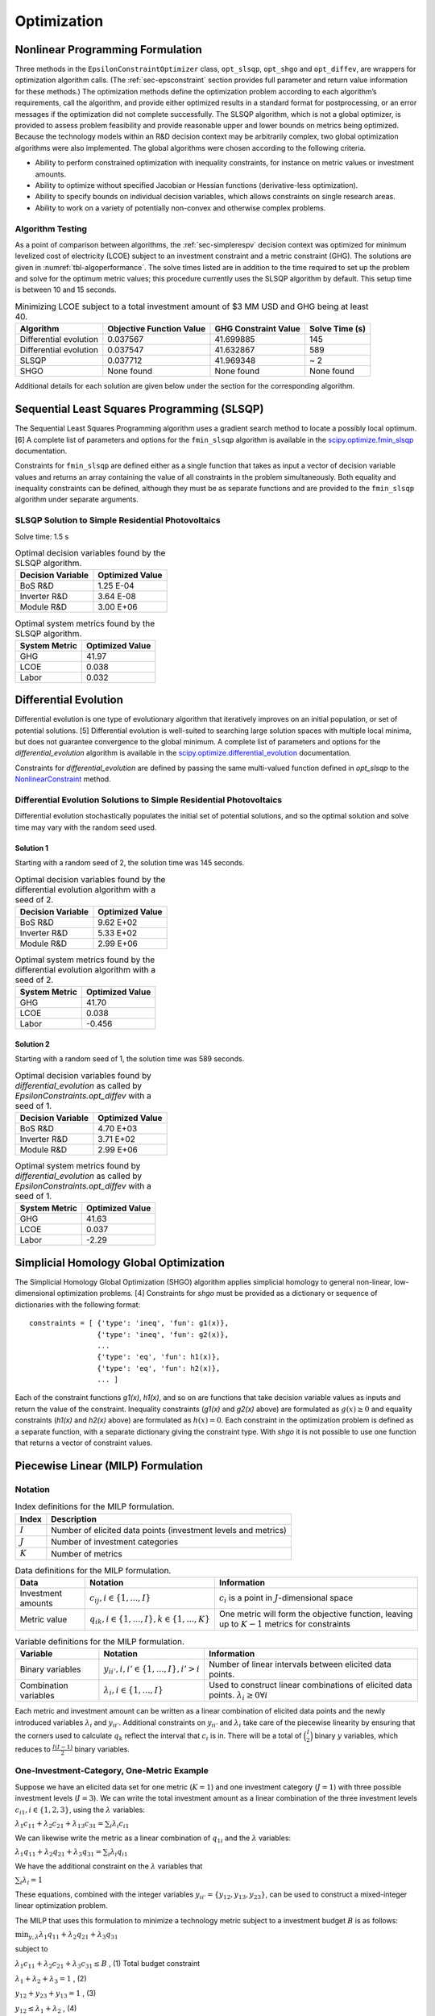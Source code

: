 .. _sec-optimizers:

Optimization
============

Nonlinear Programming Formulation
---------------------------------

Three methods in the ``EpsilonConstraintOptimizer`` class, ``opt_slsqp``, ``opt_shgo`` and ``opt_diffev``, are
wrappers for optimization algorithm calls. (The :ref:`sec-epsconstraint` section provides full parameter and return value information for these methods.) The optimization methods define the optimization problem according to each algorithm’s requirements, call the algorithm, and provide either optimized results in a standard format for postprocessing, or an error messages if the optimization did not complete successfully. The SLSQP algorithm, which is not a global optimizer, is provided to assess problem feasibility and provide reasonable upper and lower bounds on metrics being optimized. Because the technology models within an R&D decision context may be arbitrarily complex, two global optimization algorithms were also implemented. The global algorithms were chosen according to the following criteria.

-  Ability to perform constrained optimization with inequality constraints, for instance on metric values or investment amounts.
-  Ability to optimize without specified Jacobian or Hessian functions (derivative-less optimization).
-  Ability to specify bounds on individual decision variables, which allows constraints on single research areas.
-  Ability to work on a variety of potentially non-convex and otherwise complex problems.

Algorithm Testing
~~~~~~~~~~~~~~~~~

As a point of comparison between algorithms, the :ref:`sec-simplerespv` decision context was optimized for minimum levelized cost of electricity (LCOE) subject to an investment constraint and a metric constraint (GHG). The solutions are given in :numref:`tbl-algoperformance`. The solve times listed are in addition to the time required to set up the problem and solve for the optimum metric values; this procedure currently uses the SLSQP algorithm by default. This setup time is between 10 and 15 seconds.

.. _tbl-algoperformance:
.. table:: Minimizing LCOE subject to a total investment amount of $3 MM USD and GHG being at least 40.

 ====================== ======================== ==================== ==============
 Algorithm              Objective Function Value GHG Constraint Value Solve Time (s)
 ====================== ======================== ==================== ==============
 Differential evolution 0.037567                 41.699885            145
 Differential evolution 0.037547                 41.632867            589
 SLSQP                  0.037712                 41.969348            ~ 2
 SHGO                   None found               None found           None found
 ====================== ======================== ==================== ==============

Additional details for each solution are given below under the section for the corresponding algorithm.

Sequential Least Squares Programming (SLSQP)
--------------------------------------------

The Sequential Least Squares Programming algorithm uses a gradient search method to locate a possibly local optimum. [6] A complete list of parameters and options for the ``fmin_slsqp`` algorithm is available in the  `scipy.optimize.fmin_slsqp <https://docs.scipy.org/doc/scipy/reference/generated/scipy.optimize.fmin_slsqp.html>`_ documentation.

Constraints for ``fmin_slsqp`` are defined either as a single function that takes as input a vector of decision variable values and returns an array containing the value of all constraints in the problem simultaneously. Both equality and inequality constraints can be defined, although they must be as separate functions and are provided to the ``fmin_slsqp`` algorithm under separate arguments.

SLSQP Solution to Simple Residential Photovoltaics
~~~~~~~~~~~~~~~~~~~~~~~~~~~~~~~~~~~~~~~~~~~~~~~~~~

Solve time: 1.5 s

.. _tbl-slsqpvars:
.. table:: Optimal decision variables found by the SLSQP algorithm.

 ================= ===============
 Decision Variable Optimized Value
 ================= ===============
 BoS R&D           1.25 E-04
 Inverter R&D      3.64 E-08
 Module R&D        3.00 E+06
 ================= ===============

.. _tbl-slsqpmetrics:
.. table:: Optimal system metrics found by the SLSQP algorithm.

 ============= ===============
 System Metric Optimized Value
 ============= ===============
 GHG           41.97
 LCOE          0.038
 Labor         0.032
 ============= ===============

Differential Evolution
----------------------

Differential evolution is one type of evolutionary algorithm that iteratively improves on an initial population, or set of potential solutions. [5] Differential evolution is well-suited to searching large solution spaces with multiple local minima, but does not guarantee convergence to the global minimum. A complete list of parameters and options for the `differential_evolution` algorithm is available in the `scipy.optimize.differential_evolution  <https://docs.scipy.org/doc/scipy/reference/generated/scipy.optimize.differential_evolution.html>`_ documentation.

Constraints for `differential_evolution` are defined by passing the same multi-valued function defined in `opt_slsqp` to the `NonlinearConstraint <https://docs.scipy.org/doc/scipy/reference/generated/scipy.optimize.NonlinearConstraint.html>`_ method.

Differential Evolution Solutions to Simple Residential Photovoltaics
~~~~~~~~~~~~~~~~~~~~~~~~~~~~~~~~~~~~~~~~~~~~~~~~~~~~~~~~~~~~~~~~~~~~

Differential evolution stochastically populates the initial set of potential solutions, and so the optimal solution and solve time may vary with the random seed used. 

Solution 1
^^^^^^^^^^

Starting with a random seed of 2, the solution time was 145 seconds.

.. _tbl-diffevvars1:
.. table:: Optimal decision variables found by the differential evolution algorithm with a seed of 2.

 ================= ===============
 Decision Variable Optimized Value
 ================= ===============
 BoS R&D           9.62 E+02
 Inverter R&D      5.33 E+02
 Module R&D        2.99 E+06
 ================= ===============

.. _tbl-diffevmetrics1:
.. table:: Optimal system metrics found by the differential evolution algorithm with a seed of 2.

 ============= ===============
 System Metric Optimized Value
 ============= ===============
 GHG           41.70
 LCOE          0.038
 Labor         -0.456
 ============= ===============

Solution 2
^^^^^^^^^^

Starting with a random seed of 1, the solution time was 589 seconds.

.. _tbl-diffevvars2:
.. table:: Optimal decision variables found by `differential_evolution` as called by `EpsilonConstraints.opt_diffev` with a seed of 1.

 ================= ===============
 Decision Variable Optimized Value
 ================= ===============
 BoS R&D           4.70 E+03
 Inverter R&D      3.71 E+02
 Module R&D        2.99 E+06
 ================= ===============

.. _tbl-diffevmetrics2:
.. table:: Optimal system metrics found by `differential_evolution` as called by `EpsilonConstraints.opt_diffev` with a seed of 1.

 ============= ===============
 System Metric Optimized Value
 ============= ===============
 GHG           41.63
 LCOE          0.037
 Labor         -2.29
 ============= ===============

Simplicial Homology Global Optimization
---------------------------------------

The Simplicial Homology Global Optimization (SHGO) algorithm applies simplicial homology to general non-linear, low-dimensional optimization problems. [4] Constraints for `shgo` must be provided as a dictionary or sequence of
dictionaries with the following format:

::

       constraints = [ {'type': 'ineq', 'fun': g1(x)},
                       {'type': 'ineq', 'fun': g2(x)},
                       ...
                       {'type': 'eq', 'fun': h1(x)},
                       {'type': 'eq', 'fun': h2(x)},
                       ... ]

Each of the constraint functions `g1(x)`, `h1(x)`, and so on are functions that take decision variable values as inputs and return the value of the constraint. Inequality constraints (`g1(x)` and `g2(x)` above) are formulated as :math:`g(x) \geq 0` and equality constraints (`h1(x)` and `h2(x)` above) are formulated as :math:`h(x) = 0`. Each constraint in the optimization problem is defined as a separate function, with a separate dictionary giving the constraint type. With `shgo` it is not possible to use one function that returns a vector of constraint values.

Piecewise Linear (MILP) Formulation
-----------------------------------

Notation
~~~~~~~~

.. _tbl-milpindex:
.. table:: Index definitions for the MILP formulation.

   ========== ================================================================
   Index      Description
   ========== ================================================================
   :math:`I`  Number of elicited data points (investment levels and metrics)
   :math:`J`  Number of investment categories
   :math:`K`  Number of metrics
   ========== ================================================================


.. _tbl-milpdat:
.. table:: Data definitions for the MILP formulation.

   ===================== =========================================================== ================================================================================================
   Data                  Notation                                                    Information 
   ===================== =========================================================== ================================================================================================
   Investment amounts    :math:`c_{ij}, i \in \{1, ..., I\}`                         :math:`c_i` is a point in :math:`J`-dimensional space
   Metric value          :math:`q_{ik}, i \in \{1, ..., I \}, k \in \{1, ..., K \}`  One metric will form the objective function, leaving up to :math:`K-1` metrics for constraints
   ===================== =========================================================== ================================================================================================


.. _tbl-milpvar:
.. table:: Variable definitions for the MILP formulation.

   ===================== ================================================= ====================================================================================================
   Variable              Notation                                          Information 
   ===================== ================================================= ====================================================================================================
   Binary variables      :math:`y_{ii'}, i, i' \in \{1, ..., I\}, i' > i`  Number of linear intervals between elicited data points.
   Combination variables :math:`\lambda_{i}, i \in \{1, ..., I\}`          Used to construct linear combinations of elicited data points. :math:`\lambda_{i} \geq 0 \forall i`
   ===================== ================================================= ====================================================================================================


Each metric and investment amount can be written as a linear combination of elicited data points and the newly introduced variables :math:`\lambda_{i}` and :math:`y_{ii'}`. Additional constraints on :math:`y_{ii'}` and :math:`\lambda_{i}` take care of the piecewise linearity by ensuring that the corners used to calculate :math:`q_k` reflect the interval that :math:`c_i` is in. There will be a total of :math:`\binom{I}{2}` binary :math:`y` variables, which reduces to :math:`\frac{I(I-1)}{2}` binary variables.


One-Investment-Category, One-Metric Example
~~~~~~~~~~~~~~~~~~~~~~~~~~~~~~~~~~~~~~~~~~~

Suppose we have an elicited data set for one metric (:math:`K = 1`) and one investment category (:math:`J = 1`) with three possible investment levels (:math:`I = 3`). We can write the total investment amount as a linear combination of the three investment levels :math:`c_{i1}, i \in \{1, 2, 3\}`, using the :math:`\lambda` variables:

:math:`\lambda_{1}c_{11} + \lambda_{2}c_{21} + \lambda_{13}c_{31} = \sum_{i} \lambda_{i}c_{i1}`

We can likewise write the metric as a linear combination of :math:`q_{1i}` and the :math:`\lambda` variables:

:math:`\lambda_{1}q_{11} + \lambda_{2}q_{21} + \lambda_{3}q_{31} = \sum_{i} \lambda_{i}q_{i1}`

We have the additional constraint on the :math:`\lambda` variables that 

:math:`\sum_{i} \lambda_{i} = 1`

These equations, combined with the integer variables :math:`y_{ii'} = \{ y_{12}, y_{13}, y_{23} \}`, can be used to construct a mixed-integer linear optimization problem.

The MILP that uses this formulation to minimize a technology metric subject to a investment budget :math:`B` is as follows:

:math:`\min_{y, \lambda} \lambda_{1}q_{11} + \lambda_{2}q_{21} + \lambda_{3}q_{31}`

subject to

:math:`\lambda_{1}c_{11} + \lambda_{2}c_{21} + \lambda_{3}c_{31} \leq B` , (1) Total budget constraint

:math:`\lambda_1 + \lambda_2 + \lambda_3 = 1` , (2)

:math:`y_{12} + y_{23} + y_{13} = 1` , (3)

:math:`y_{12} \leq \lambda_1 + \lambda_2` , (4)

:math:`y_{23} \leq \lambda_2 + \lambda_3` , (5)

:math:`y_{13} \leq \lambda_1 + \lambda_3` , (6)

:math:`0 \leq \lambda_1, \lambda_2, \lambda_3 \leq 1` , (7)

:math:`y_{12}, y_{23}, y_{13} \in \{ 0, 1 \}` , (8)

(We've effectively removed the investments and the metrics as variables, replacing them with the elicited data points and the new :math:`\lambda` and :math:`y` variables.)

Extension to N x N Problem
~~~~~~~~~~~~~~~~~~~~~~~~~~

Note: :math:`k'` indicates the metric which is being constrained. :math:`k*` indicates the metric being optimized. :math:`J'` indicates the set of investment categories which have a budget limit (there may be more than one budget-constrained category in a problem).

**No metric constraint or investment category-specific budget constraint**

:math:`\min_{y, \lambda} \sum_i \lambda_{i}q_{ik*}`

subject to

:math:`\sum_i \sum_j \lambda_{i}c_{ij} \leq B` , (1) Total budget constraint

:math:`\sum_i \lambda_i = 1` , (2)

:math:`\sum_{i,i'} y_{ii'} = 1` , (3)

:math:`y_{ii'} \leq \lambda_i + \lambda_{i'} \forall i, i'` , (4)

:math:`0 \leq \lambda_i \leq 1 \forall i` , (5)

:math:`y_{ii'} \in \{ 0, 1 \} \forall i, i'` , (6)


**With investment category-specific budget constraint**

:math:`\min_{y, \lambda} \sum_i \lambda_{i}q_{ik*}`

subject to

:math:`\sum_i \sum_j \lambda_{i}c_{ij} \leq B` , (1) Total budget constraint

:math:`\sum_i \lambda_{i}c_{ij'} \leq B_{j'} \forall j' \in J'`,   (2) Investment category budget constraint(s)

:math:`\sum_i \lambda_i = 1` , (3)

:math:`\sum_{i,i'} y_{ii'} = 1` , (4)

:math:`y_{ii'} \leq \lambda_i + \lambda_{i'} \forall i, i'` , (5)

:math:`0 \leq \lambda_i \leq 1 \forall i` , (6)

:math:`y_{ii'} \in \{ 0, 1 \} \forall i, i'` , (7)


**With metric constraint and investment category-specific budget constraint**

:math:`\min_{y, \lambda} \sum_i \lambda_{i}q_{ik*}`

subject to

:math:`\sum_i \sum_j \lambda_{i}c_{ij} \leq B`, (1) Total budget constraint

:math:`\sum_i \lambda_{i}c_{ij'} \leq B_{j'} \forall j' \in J'`   (2) Investment category budget constraint(s)

:math:`\sum_i \lambda_{i}q_{ik'} \leq M_{k'}` , (3) Metric constraint

:math:`\sum_i \lambda_i = 1` , (4)

:math:`\sum_{i,i'} y_{ii'} = 1` , (5)

:math:`y_{ii'} \leq \lambda_i + \lambda_{i'} \forall i, i'` , (6)

:math:`0 \leq \lambda_i \leq 1 \forall i` , (7)

:math:`y_{ii'} \in \{ 0, 1 \} \forall i, i'` , (8)


**Problem Size**

In general, :math:`I` is the number of rows in the dataset of elicited data. In the case that all investment categories have elicited data at the same number of levels (not necessarily the same levels themselves), :math:`I` can also be calculated as :math:`l^J` where :math:`l` is the number of investment levels.

The problem will involve :math:`\frac{I(I-1)}{2}` binary variables and :math:`I` continuous (:math:`\lambda`) variables.


References
----------

1. ``scipy.optimize.shgo`` SciPy v1.5.4 Reference Guide: Optimization
   and root finding (``scipy.optimize``) URL:
   https://docs.scipy.org/doc/scipy/reference/generated/scipy.optimize.shgo.html#rb2e152d227b3-1
   Last accessed 12/28/2020.

2. ``scipy.optimize.differential_evolution`` SciPy v1.5.4 Reference
   Guide: Optimization and root finding (``scipy.optimize``) URL:
   https://docs.scipy.org/doc/scipy/reference/generated/scipy.optimize.differential_evolution.html
   Last accessed 12/28/2020.

3. ``scipy.optimize.fmin_slsqp`` SciPy v1.5.4 Reference Guide:
   Optimization and root finding (``scipy.optimize``) URL:
   https://docs.scipy.org/doc/scipy/reference/generated/scipy.optimize.fmin_slsqp.html
   Last accessed 12/28/2020.

4. Endres, SC, Sandrock, C, Focke, WW. (2018) “A simplicial homology
   algorithm for Lipschitz optimisation”, Journal of Global Optimization
   (72): 181-217. URL:
   https://link.springer.com/article/10.1007/s10898-018-0645-y

5. Storn, R and Price, K. (1997) “Differential Evolution - a Simple and
   Efficient Heuristic for Global Optimization over Continuous Spaces”,
   Journal of Global Optimization (11): 341 - 359. URL:
   https://link.springer.com/article/10.1023/A:1008202821328

6. Kraft D (1988) A software package for sequential quadratic
   programming. Tech. Rep. DFVLR-FB 88-28, DLR German Aerospace Center —
   Institute for Flight Mechanics, Koln, Germany.

7. ``scipy.optimize.NonlinearConstraint`` SciPy v1.5.4 Reference Guide:
   Optimization and root finding (``scipy.optimize``) URL:
   https://docs.scipy.org/doc/scipy/reference/generated/scipy.optimize.NonlinearConstraint.html
   Last accessed 12/29/2020.
